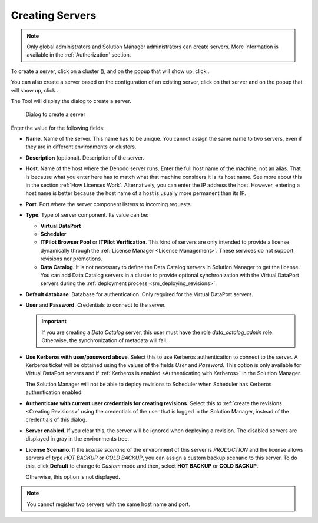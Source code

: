 .. _sm_creating_servers:

****************
Creating Servers
****************

.. note:: Only global administrators and Solution Manager administrators can create servers. More information is available in the :ref:`Authorization` section.

To create a server, click on a cluster (|cluster_node|), and on the popup that will show up, click |new-server-text-btn|.

You can also create a server based on the configuration of an existing server, click on that server and on the popup that will show up, click |copy-server-text-btn|.

The Tool will display the dialog to create a server.

   .. figure:: create_server_dialog.png
      :align: center
      :alt: Dialog to create a server
      :name: Dialog to create a server

      Dialog to create a server

Enter the value for the following fields:

* **Name**. Name of the server. This name has to be unique. You cannot assign the same name to two servers, even if they are in different environments or clusters.

* **Description** (optional). Description of the server.

* **Host**. Name of the host where the Denodo server runs. Enter the full host name of the machine, not an alias. 
  That is because what you enter here has to match what that machine considers it is its host name. 
  See more about this in the section :ref:`How Licenses Work`. Alternatively, you can enter the IP address the host. 
  However, entering a host name is better because the host name of a host is usually more permanent than its IP.

* **Port**. Port where the server component listens to incoming requests.

* **Type**. Type of server component. Its value can be:

  - **Virtual DataPort**

  - **Scheduler**

  - **ITPilot Browser Pool** or **ITPilot Verification**. This kind of
    servers are only intended to provide a license dynamically through the
    :ref:`License Manager <License Management>`. These services do not support revisions nor promotions.

  - **Data Catalog**. It is not necessary to define the Data Catalog
    servers in Solution Manager to get the license. You can add Data
    Catalog servers in a cluster to provide optional synchronization
    with the Virtual DataPort servers during the :ref:`deployment process <sm_deploying_revisions>`.
    
* **Default database**. Database for authentication. Only required for the Virtual DataPort servers.

* **User** and **Password**. Credentials to connect to the server.

  .. important:: If you are creating a *Data Catalog* server, this user must have the role *data_catalog_admin* role. Otherwise, the synchronization of metadata will fail.
  
* **Use Kerberos with user/password above**. Select this to use Kerberos authentication to connect to the server. A Kerberos ticket will be obtained using the values of the fields *User* and *Password*. This
  option is only available for Virtual DataPort servers and if :ref:`Kerberos is enabled <Authenticating with Kerberos>` in the Solution Manager.
  
  The Solution Manager will not be able to deploy revisions to Scheduler when Scheduler has Kerberos authentication enabled.

* **Authenticate with current user credentials for creating revisions**. Select this
  to :ref:`create the revisions <Creating Revisions>`
  using the credentials of the user that is logged in the Solution Manager, instead of the credentials of this dialog. 

* **Server enabled**. If you clear this, the server will be ignored when deploying a revision. The disabled servers are displayed in gray in the environments tree.

* **License Scenario**. If the *license scenario* of the environment of this server is *PRODUCTION* and the license allows servers of type *HOT BACKUP* or *COLD BACKUP*, you can assign a custom backup scenario to this server. To do this, click **Default** to change to *Custom* mode and then, select **HOT BACKUP** or **COLD BACKUP**.

  Otherwise, this option is not displayed.

  .. figure:: custom_license_scenario.png
     :align: center
     :alt: The license scenario assigned to the server is a custom license scenario
     :name: Custom license scenario
  
.. note:: You cannot register two servers with the same host name and port.

.. |cluster_node| image:: ../../common_images/cluster-node.svg
                  :width: 30px

.. |server_node|  image:: ../../common_images/server-node.svg
                  :width: 30px

.. |new-server-text-btn| image:: new-server-text-btn.png

.. |copy-server-text-btn| image:: copy-server-text-btn.png
